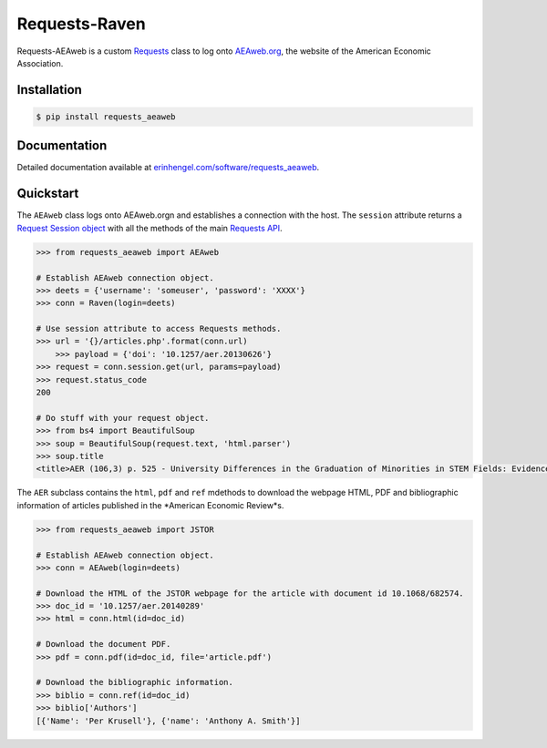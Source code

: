 Requests-Raven
==============

Requests-AEAweb is a custom `Requests <http://requests.readthedocs.org/en/latest/>`_ class to log onto `AEAweb.org <https://www.aeaweb.org>`_, the website of the American Economic Association.


Installation
------------
	
.. code-block:: bash

	$ pip install requests_aeaweb


Documentation
-------------

Detailed documentation available at `erinhengel.com/software/requests_aeaweb <http://www.erinhengel.com/software/requests-aeaweb/>`_. 


Quickstart
----------

The ``AEAweb`` class logs onto AEAweb.orgn and establishes a connection with the host. The ``session`` attribute
returns a `Request Session object <http://requests.readthedocs.org/en/latest/user/advanced/#session-objects>`_
with all the methods of the main `Requests API <http://requests.readthedocs.org/en/latest/>`_.


.. code-block:: python

    >>> from requests_aeaweb import AEAweb
	
    # Establish AEAweb connection object.
    >>> deets = {'username': 'someuser', 'password': 'XXXX'}
    >>> conn = Raven(login=deets)
	
    # Use session attribute to access Requests methods.
    >>> url = '{}/articles.php'.format(conn.url)
	>>> payload = {'doi': '10.1257/aer.20130626'}
    >>> request = conn.session.get(url, params=payload)
    >>> request.status_code
    200
	
    # Do stuff with your request object.
    >>> from bs4 import BeautifulSoup
    >>> soup = BeautifulSoup(request.text, 'html.parser')
    >>> soup.title
    <title>AER (106,3) p. 525 - University Differences in the Graduation of Minorities in STEM Fields: Evidence from California</title>


The ``AER`` subclass contains the ``html``, ``pdf`` and ``ref`` mdethods to download the webpage HTML, PDF and bibliographic
information of articles published in the *American Economic Review*s.

.. code-block:: python
    
    >>> from requests_aeaweb import JSTOR
	
    # Establish AEAweb connection object.
    >>> conn = AEAweb(login=deets)
	
    # Download the HTML of the JSTOR webpage for the article with document id 10.1068/682574.
    >>> doc_id = '10.1257/aer.20140289'
    >>> html = conn.html(id=doc_id)
	
    # Download the document PDF.
    >>> pdf = conn.pdf(id=doc_id, file='article.pdf')
    
    # Download the bibliographic information.
    >>> biblio = conn.ref(id=doc_id)
    >>> biblio['Authors']
    [{'Name': 'Per Krusell'}, {'name': 'Anthony A. Smith'}]

